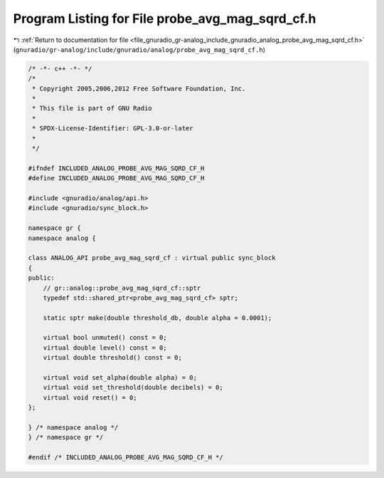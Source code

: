 
.. _program_listing_file_gnuradio_gr-analog_include_gnuradio_analog_probe_avg_mag_sqrd_cf.h:

Program Listing for File probe_avg_mag_sqrd_cf.h
================================================

|exhale_lsh| :ref:`Return to documentation for file <file_gnuradio_gr-analog_include_gnuradio_analog_probe_avg_mag_sqrd_cf.h>` (``gnuradio/gr-analog/include/gnuradio/analog/probe_avg_mag_sqrd_cf.h``)

.. |exhale_lsh| unicode:: U+021B0 .. UPWARDS ARROW WITH TIP LEFTWARDS

.. code-block:: cpp

   /* -*- c++ -*- */
   /*
    * Copyright 2005,2006,2012 Free Software Foundation, Inc.
    *
    * This file is part of GNU Radio
    *
    * SPDX-License-Identifier: GPL-3.0-or-later
    *
    */
   
   #ifndef INCLUDED_ANALOG_PROBE_AVG_MAG_SQRD_CF_H
   #define INCLUDED_ANALOG_PROBE_AVG_MAG_SQRD_CF_H
   
   #include <gnuradio/analog/api.h>
   #include <gnuradio/sync_block.h>
   
   namespace gr {
   namespace analog {
   
   class ANALOG_API probe_avg_mag_sqrd_cf : virtual public sync_block
   {
   public:
       // gr::analog::probe_avg_mag_sqrd_cf::sptr
       typedef std::shared_ptr<probe_avg_mag_sqrd_cf> sptr;
   
       static sptr make(double threshold_db, double alpha = 0.0001);
   
       virtual bool unmuted() const = 0;
       virtual double level() const = 0;
       virtual double threshold() const = 0;
   
       virtual void set_alpha(double alpha) = 0;
       virtual void set_threshold(double decibels) = 0;
       virtual void reset() = 0;
   };
   
   } /* namespace analog */
   } /* namespace gr */
   
   #endif /* INCLUDED_ANALOG_PROBE_AVG_MAG_SQRD_CF_H */
